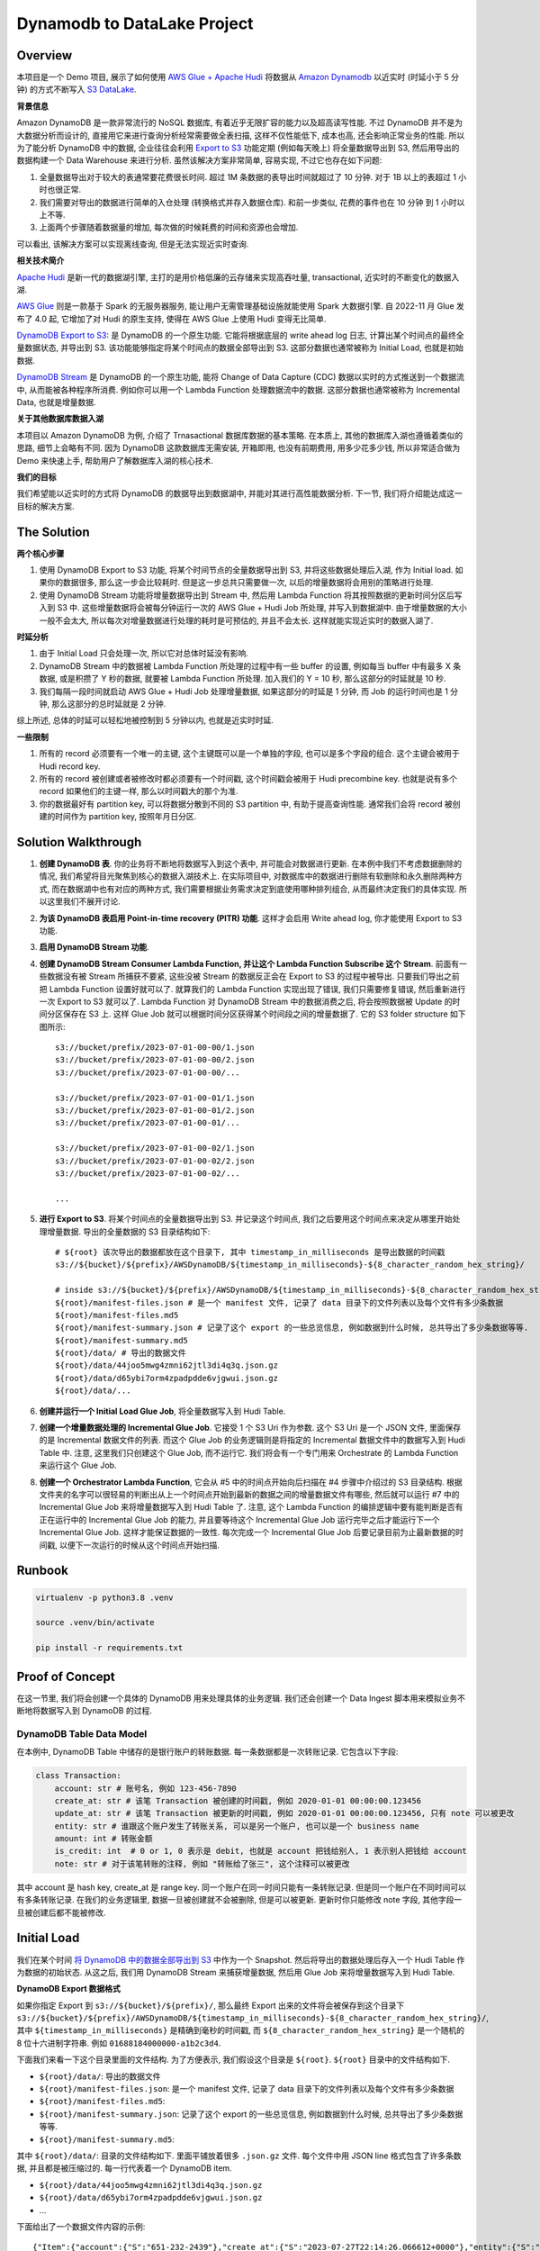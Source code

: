 Dynamodb to DataLake Project
==============================================================================


Overview
------------------------------------------------------------------------------
本项目是一个 Demo 项目, 展示了如何使用 `AWS Glue + Apache Hudi <https://docs.aws.amazon.com/glue/latest/dg/aws-glue-programming-etl-format-hudi.html>`_ 将数据从 `Amazon Dynamodb <https://aws.amazon.com/dynamodb/>`_ 以近实时 (时延小于 5 分钟) 的方式不断写入 `S3 DataLake <https://aws.amazon.com/big-data/datalakes-and-analytics/datalakes/>`_.

**背景信息**

Amazon DynamoDB 是一款非常流行的 NoSQL 数据库, 有着近乎无限扩容的能力以及超高读写性能. 不过 DynamoDB 并不是为大数据分析而设计的, 直接用它来进行查询分析经常需要做全表扫描, 这样不仅性能低下, 成本也高, 还会影响正常业务的性能. 所以为了能分析 DynamoDB 中的数据, 企业往往会利用 `Export to S3 <https://docs.aws.amazon.com/amazondynamodb/latest/developerguide/S3DataExport.HowItWorks.html>`_ 功能定期 (例如每天晚上) 将全量数据导出到 S3, 然后用导出的数据构建一个 Data Warehouse 来进行分析. 虽然该解决方案非常简单, 容易实现, 不过它也存在如下问题:

1. 全量数据导出对于较大的表通常要花费很长时间. 超过 1M 条数据的表导出时间就超过了 10 分钟. 对于 1B 以上的表超过 1 小时也很正常.
2. 我们需要对导出的数据进行简单的入仓处理 (转换格式并存入数据仓库). 和前一步类似, 花费的事件也在 10 分钟 到 1 小时以上不等.
3. 上面两个步骤随着数据量的增加, 每次做的时候耗费的时间和资源也会增加.

可以看出, 该解决方案可以实现离线查询, 但是无法实现近实时查询.

**相关技术简介**

`Apache Hudi <https://hudi.apache.org/>`_ 是新一代的数据湖引擎, 主打的是用价格低廉的云存储来实现高吞吐量, transactional, 近实时的不断变化的数据入湖.

`AWS Glue <https://aws.amazon.com/glue/>`_ 则是一款基于 Spark 的无服务器服务, 能让用户无需管理基础设施就能使用 Spark 大数据引擎. 自 2022-11 月 Glue 发布了 4.0 起, 它增加了对 Hudi 的原生支持, 使得在 AWS Glue 上使用 Hudi 变得无比简单.

`DynamoDB Export to S3 <https://docs.aws.amazon.com/amazondynamodb/latest/developerguide/S3DataExport.HowItWorks.html>`_: 是 DynamoDB 的一个原生功能. 它能将根据底层的 write ahead log 日志, 计算出某个时间点的最终全量数据状态, 并导出到 S3. 该功能能够指定将某个时间点的数据全部导出到 S3. 这部分数据也通常被称为 Initial Load, 也就是初始数据.

`DynamoDB Stream <https://docs.aws.amazon.com/amazondynamodb/latest/developerguide/Streams.html>`_ 是 DynamoDB 的一个原生功能, 能将 Change of Data Capture (CDC) 数据以实时的方式推送到一个数据流中, 从而能被各种程序所消费. 例如你可以用一个 Lambda Function 处理数据流中的数据. 这部分数据也通常被称为 Incremental Data, 也就是增量数据.

**关于其他数据库数据入湖**

本项目以 Amazon DynamoDB 为例, 介绍了 Trnasactional 数据库数据的基本策略. 在本质上, 其他的数据库入湖也遵循着类似的思路, 细节上会略有不同. 因为 DynamoDB 这款数据库无需安装, 开箱即用, 也没有前期费用, 用多少花多少钱, 所以非常适合做为 Demo 来快速上手, 帮助用户了解数据库入湖的核心技术.

**我们的目标**

我们希望能以近实时的方式将 DynamoDB 的数据导出到数据湖中, 并能对其进行高性能数据分析. 下一节, 我们将介绍能达成这一目标的解决方案.


The Solution
------------------------------------------------------------------------------
**两个核心步骤**

1. 使用 DynamoDB Export to S3 功能, 将某个时间节点的全量数据导出到 S3, 并将这些数据处理后入湖, 作为 Initial load. 如果你的数据很多, 那么这一步会比较耗时. 但是这一步总共只需要做一次, 以后的增量数据将会用别的策略进行处理.
2. 使用 DynamoDB Stream 功能将增量数据导出到 Stream 中, 然后用 Lambda Function 将其按照数据的更新时间分区后写入到 S3 中. 这些增量数据将会被每分钟运行一次的 AWS Glue + Hudi Job 所处理, 并写入到数据湖中. 由于增量数据的大小一般不会太大, 所以每次对增量数据进行处理的耗时是可预估的, 并且不会太长. 这样就能实现近实时的数据入湖了.

**时延分析**

1. 由于 Initial Load 只会处理一次, 所以它对总体时延没有影响.
2. DynamoDB Stream 中的数据被 Lambda Function 所处理的过程中有一些 buffer 的设置, 例如每当 buffer 中有最多 X 条数据, 或是积攒了 Y 秒的数据, 就要被 Lambda Function 所处理. 加入我们的 Y = 10 秒, 那么这部分的时延就是 10 秒.
3. 我们每隔一段时间就启动 AWS Glue + Hudi Job 处理增量数据, 如果这部分的时延是 1 分钟, 而 Job 的运行时间也是 1 分钟, 那么这部分的总时延就是 2 分钟.

综上所述, 总体的时延可以轻松地被控制到 5 分钟以内, 也就是近实时时延.

**一些限制**

1. 所有的 record 必须要有一个唯一的主键, 这个主键既可以是一个单独的字段, 也可以是多个字段的组合. 这个主键会被用于 Hudi record key.
2. 所有的 record 被创建或者被修改时都必须要有一个时间戳, 这个时间戳会被用于 Hudi precombine key. 也就是说有多个 record 如果他们的主键一样, 那么以时间戳大的那个为准.
3. 你的数据最好有 partition key, 可以将数据分散到不同的 S3 partition 中, 有助于提高查询性能. 通常我们会将 record 被创建的时间作为 partition key, 按照年月日分区.


Solution Walkthrough
------------------------------------------------------------------------------
1. **创建 DynamoDB 表**. 你的业务将不断地将数据写入到这个表中, 并可能会对数据进行更新. 在本例中我们不考虑数据删除的情况, 我们希望将目光聚焦到核心的数据入湖技术上. 在实际项目中, 对数据库中的数据进行删除有软删除和永久删除两种方式, 而在数据湖中也有对应的两种方式, 我们需要根据业务需求决定到底使用哪种排列组合, 从而最终决定我们的具体实现. 所以这里我们不展开讨论.
2. **为该 DynamoDB 表启用 Point-in-time recovery (PITR) 功能**. 这样才会启用 Write ahead log, 你才能使用 Export to S3 功能.
3. **启用 DynamoDB Stream 功能**.
4. **创建 DynamoDB Stream Consumer Lambda Function, 并让这个 Lambda Function Subscribe 这个 Stream**. 前面有一些数据没有被 Stream 所捕获不要紧, 这些没被 Stream 的数据反正会在 Export to S3 的过程中被导出. 只要我们导出之前把 Lambda Function 设置好就可以了. 就算我们的 Lambda Function 实现出现了错误, 我们只需要修复错误, 然后重新进行一次 Export to S3 就可以了. Lambda Function 对 DynamoDB Stream 中的数据消费之后, 将会按照数据被 Update 的时间分区保存在 S3 上. 这样 Glue Job 就可以根据时间分区获得某个时间段之间的增量数据了. 它的 S3 folder structure 如下图所示::

    s3://bucket/prefix/2023-07-01-00-00/1.json
    s3://bucket/prefix/2023-07-01-00-00/2.json
    s3://bucket/prefix/2023-07-01-00-00/...

    s3://bucket/prefix/2023-07-01-00-01/1.json
    s3://bucket/prefix/2023-07-01-00-01/2.json
    s3://bucket/prefix/2023-07-01-00-01/...

    s3://bucket/prefix/2023-07-01-00-02/1.json
    s3://bucket/prefix/2023-07-01-00-02/2.json
    s3://bucket/prefix/2023-07-01-00-02/...

    ...

5. **进行 Export to S3**. 将某个时间点的全量数据导出到 S3. 并记录这个时间点, 我们之后要用这个时间点来决定从哪里开始处理增量数据. 导出的全量数据的 S3 目录结构如下::

    # ${root} 该次导出的数据都放在这个目录下, 其中 timestamp_in_milliseconds 是导出数据的时间戳
    s3://${bucket}/${prefix}/AWSDynamoDB/${timestamp_in_milliseconds}-${8_character_random_hex_string}/

    # inside s3://${bucket}/${prefix}/AWSDynamoDB/${timestamp_in_milliseconds}-${8_character_random_hex_string}/
    ${root}/manifest-files.json # 是一个 manifest 文件, 记录了 data 目录下的文件列表以及每个文件有多少条数据
    ${root}/manifest-files.md5
    ${root}/manifest-summary.json # 记录了这个 export 的一些总览信息, 例如数据到什么时候, 总共导出了多少条数据等等.
    ${root}/manifest-summary.md5
    ${root}/data/ # 导出的数据文件
    ${root}/data/44joo5mwg4zmni62jtl3di4q3q.json.gz
    ${root}/data/d65ybi7orm4zpadpdde6vjgwui.json.gz
    ${root}/data/...

6. **创建并运行一个 Initial Load Glue Job**, 将全量数据写入到 Hudi Table.
7. **创建一个增量数据处理的 Incremental Glue Job**. 它接受 1 个 S3 Uri 作为参数. 这个 S3 Uri 是一个 JSON 文件, 里面保存的是 Incremental 数据文件的列表. 而这个 Glue Job 的业务逻辑则是将指定的 Incremental 数据文件中的数据写入到 Hudi Table 中. 注意, 这里我们只创建这个 Glue Job, 而不运行它. 我们将会有一个专门用来 Orchestrate 的 Lambda Function 来运行这个 Glue Job.
8. **创建一个 Orchestrator Lambda Function**, 它会从 #5 中的时间点开始向后扫描在 #4 步骤中介绍过的 S3 目录结构. 根据文件夹的名字可以很轻易的判断出从上一个时间点开始到最新的数据之间的增量数据文件有哪些, 然后就可以运行 #7 中的 Incremental Glue Job 来将增量数据写入到 Hudi Table 了. 注意, 这个 Lambda Function 的编排逻辑中要有能判断是否有正在运行中的 Incremental Glue Job 的能力, 并且要等待这个 Incremental Glue Job 运行完毕之后才能运行下一个 Incremental Glue Job. 这样才能保证数据的一致性. 每次完成一个 Incremental Glue Job 后要记录目前为止最新数据的时间戳, 以便下一次运行的时候从这个时间点开始扫描.


Runbook
------------------------------------------------------------------------------

.. code-block:: bash

    virtualenv -p python3.8 .venv

    source .venv/bin/activate

    pip install -r requirements.txt


Proof of Concept
------------------------------------------------------------------------------
在这一节里, 我们将会创建一个具体的 DynamoDB 用来处理具体的业务逻辑. 我们还会创建一个 Data Ingest 脚本用来模拟业务不断地将数据写入到 DynamoDB 的过程.


DynamoDB Table Data Model
~~~~~~~~~~~~~~~~~~~~~~~~~~~~~~~~~~~~~~~~~~~~~~~~~~~~~~~~~~~~~~~~~~~~~~~~~~~~~~
在本例中, DynamoDB Table 中储存的是银行账户的转账数据. 每一条数据都是一次转账记录. 它包含以下字段:

.. code-block:: python

    class Transaction:
        account: str # 账号名, 例如 123-456-7890
        create_at: str # 该笔 Transaction 被创建的时间戳, 例如 2020-01-01 00:00:00.123456
        update_at: str # 该笔 Transaction 被更新的时间戳, 例如 2020-01-01 00:00:00.123456, 只有 note 可以被更改
        entity: str # 谁跟这个账户发生了转账关系, 可以是另一个账户, 也可以是一个 business name
        amount: int # 转账金额
        is_credit: int  # 0 or 1, 0 表示是 debit, 也就是 account 把钱给别人, 1 表示别人把钱给 account
        note: str # 对于该笔转账的注释, 例如 "转账给了张三", 这个注释可以被更改

其中 account 是 hash key, create_at 是 range key. 同一个账户在同一时间只能有一条转账记录. 但是同一个账户在不同时间可以有多条转账记录. 在我们的业务逻辑里, 数据一旦被创建就不会被删除, 但是可以被更新. 更新时你只能修改 note 字段, 其他字段一旦被创建后都不能被修改.


Initial Load
------------------------------------------------------------------------------
我们在某个时间 `将 DynamoDB 中的数据全部导出到 S3 <https://docs.aws.amazon.com/amazondynamodb/latest/developerguide/S3DataExport.HowItWorks.html>`_ 中作为一个 Snapshot. 然后将导出的数据处理后存入一个 Hudi Table 作为数据的初始状态. 从这之后, 我们用 DynamoDB Stream 来捕获增量数据, 然后用 Glue Job 来将增量数据写入到 Hudi Table.

**DynamoDB Export 数据格式**

如果你指定 Export 到 ``s3://${bucket}/${prefix}/``, 那么最终 Export 出来的文件将会被保存到这个目录下 ``s3://${bucket}/${prefix}/AWSDynamoDB/${timestamp_in_milliseconds}-${8_character_random_hex_string}/``, 其中 ``${timestamp_in_milliseconds}`` 是精确到毫秒的时间戳, 而 ``${8_character_random_hex_string}`` 是一个随机的 8 位十六进制字符串. 例如 ``01688184000000-a1b2c3d4``.

下面我们来看一下这个目录里面的文件结构. 为了方便表示, 我们假设这个目录是 ``${root}``. ``${root}`` 目录中的文件结构如下.

- ``${root}/data/``: 导出的数据文件
- ``${root}/manifest-files.json``: 是一个 manifest 文件, 记录了 data 目录下的文件列表以及每个文件有多少条数据
- ``${root}/manifest-files.md5``:
- ``${root}/manifest-summary.json``: 记录了这个 export 的一些总览信息, 例如数据到什么时候, 总共导出了多少条数据等等.
- ``${root}/manifest-summary.md5``:

其中 ``${root}/data/``: 目录的文件结构如下. 里面平铺放着很多 ``.json.gz`` 文件. 每个文件中用 JSON line 格式包含了许多条数据, 并且都是被压缩过的. 每一行代表着一个 DynamoDB item.

- ``${root}/data/44joo5mwg4zmni62jtl3di4q3q.json.gz``
- ``${root}/data/d65ybi7orm4zpadpdde6vjgwui.json.gz``
- ...

下面给出了一个数据文件内容的示例::

    {"Item":{"account":{"S":"651-232-2439"},"create_at":{"S":"2023-07-27T22:14:26.066612+0000"},"entity":{"S":"Brown, Christian and Becker"},"note":{"S":"Three way peace sing town."},"update_at":{"S":"2023-07-27T22:14:26.066612+0000"},"amount":{"N":"592"},"is_credit":{"N":"0"}}}
    {"Item":{"account":{"S":"683-757-7274"},"create_at":{"S":"2023-07-27T22:13:16.235000+0000"},"entity":{"S":"Burke-Anderson"},"note":{"S":"Owner wait never water drop."},"update_at":{"S":"2023-07-27T22:13:16.235000+0000"},"amount":{"N":"938"},"is_credit":{"N":"0"}}}
    {"Item":{"account":{"S":"071-548-6730"},"create_at":{"S":"2023-07-27T22:12:26.594639+0000"},"entity":{"S":"Smith, Key and Sparks"},"note":{"S":"Close someone down next."},"update_at":{"S":"2023-07-27T22:12:26.594639+0000"},"amount":{"N":"763"},"is_credit":{"N":"1"}}}
    ...

**Hudi Table Data Modeling**

.. code-block:: python

    class Transaction:
        account: str
        create_at: str
        create_year: str
        create_month: str
        create_day: str
        create_hour: str
        create_minute: str
        update_at: str
        entity: str
        amount: int
        is_credit: int
        note: str

    hudi_options = {
        "hoodie.datasource.write.recordkey.field": "account,create_at",
        "hoodie.datasource.write.partitionpath.field": "create_year,create_month,create_day,create_hour,create_minute",
        "hoodie.datasource.write.precombine.field": "update_at",
    }

**实际操作**

第一次有 7269 条数据.

DynamoDB Stream Lambda Function Output File Content:

.. code-block:: python

    {"account": "622-331-1164", "create_at": "2023-07-30T16:49:47.237081+0000", "update_at": "2023-07-30T16:49:47.237081+0000", "entity": "May, English and Hartman", "amount": 452, "is_credit": 0, "note": "Specific indeed or opportunity determine trial."}
    {"account": "755-987-0981", "create_at": "2023-07-30T16:49:47.394896+0000", "update_at": "2023-07-30T16:49:47.394896+0000", "entity": "Bowman and Sons", "amount": 865, "is_credit": 1, "note": "Product simply assume."}
    {"account": "045-465-4079", "create_at": "2023-07-30T16:49:47.573820+0000", "update_at": "2023-07-30T16:49:47.573820+0000", "entity": "Palmer, Peters and Johnson", "amount": 738, "is_credit": 1, "note": "Avoid girl situation name view."}
    ...

DynamoDB Export to S3 Output File Content

.. code-block:: python

    {"Item":{"account":{"S":"602-943-1702"},"create_at":{"S":"2023-07-30T16:49:36.444736+0000"},"entity":{"S":"James, Lopez and Welch"},"note":{"S":"Be Mrs small will organization everybody sign."},"update_at":{"S":"2023-07-30T16:49:36.444736+0000"},"amount":{"N":"282"},"is_credit":{"N":"1"}}}
    {"Item":{"account":{"S":"729-692-8634"},"create_at":{"S":"2023-07-30T16:49:19.238896+0000"},"entity":{"S":"Pena, Harrison and Cummings"},"note":{"S":"On common speak cultural day protect."},"update_at":{"S":"2023-07-30T16:49:19.238896+0000"},"amount":{"N":"518"},"is_credit":{"N":"1"}}}
    {"Item":{"account":{"S":"120-161-2287"},"create_at":{"S":"2023-07-30T16:49:20.627894+0000"},"entity":{"S":"Wall-Moreno"},"note":{"S":"Various type past mouth daughter reality husband national."},"update_at":{"S":"2023-07-30T16:49:20.627894+0000"},"amount":{"N":"990"},"is_credit":{"N":"0"}}}
    ...

DynamoDB Export to S3 Processed File Content

.. code-block:: python

    {"id": "account:602-943-1702,create_at:2023-07-30T16:49:36.444736+0000", "account": "602-943-1702", "create_at": "2023-07-30T16:49:36.444736+0000", "create_year": "2023", "create_month": "07", "create_day": "30", "create_hour": "16", "create_minute": "49", "update_at": "2023-07-30T16:49:36.444736+0000", "entity": "James, Lopez and Welch", "amount": 282, "is_credit": 1, "note": "Be Mrs small will organization everybody sign."}
    {"id": "account:729-692-8634,create_at:2023-07-30T16:49:19.238896+0000", "account": "729-692-8634", "create_at": "2023-07-30T16:49:19.238896+0000", "create_year": "2023", "create_month": "07", "create_day": "30", "create_hour": "16", "create_minute": "49", "update_at": "2023-07-30T16:49:19.238896+0000", "entity": "Pena, Harrison and Cummings", "amount": 518, "is_credit": 1, "note": "On common speak cultural day protect."}
    {"id": "account:120-161-2287,create_at:2023-07-30T16:49:20.627894+0000", "account": "120-161-2287", "create_at": "2023-07-30T16:49:20.627894+0000", "create_year": "2023", "create_month": "07", "create_day": "30", "create_hour": "16", "create_minute": "49", "update_at": "2023-07-30T16:49:20.627894+0000", "entity": "Wall-Moreno", "amount": 990, "is_credit": 0, "note": "Various type past mouth daughter reality husband national."}
    ...
